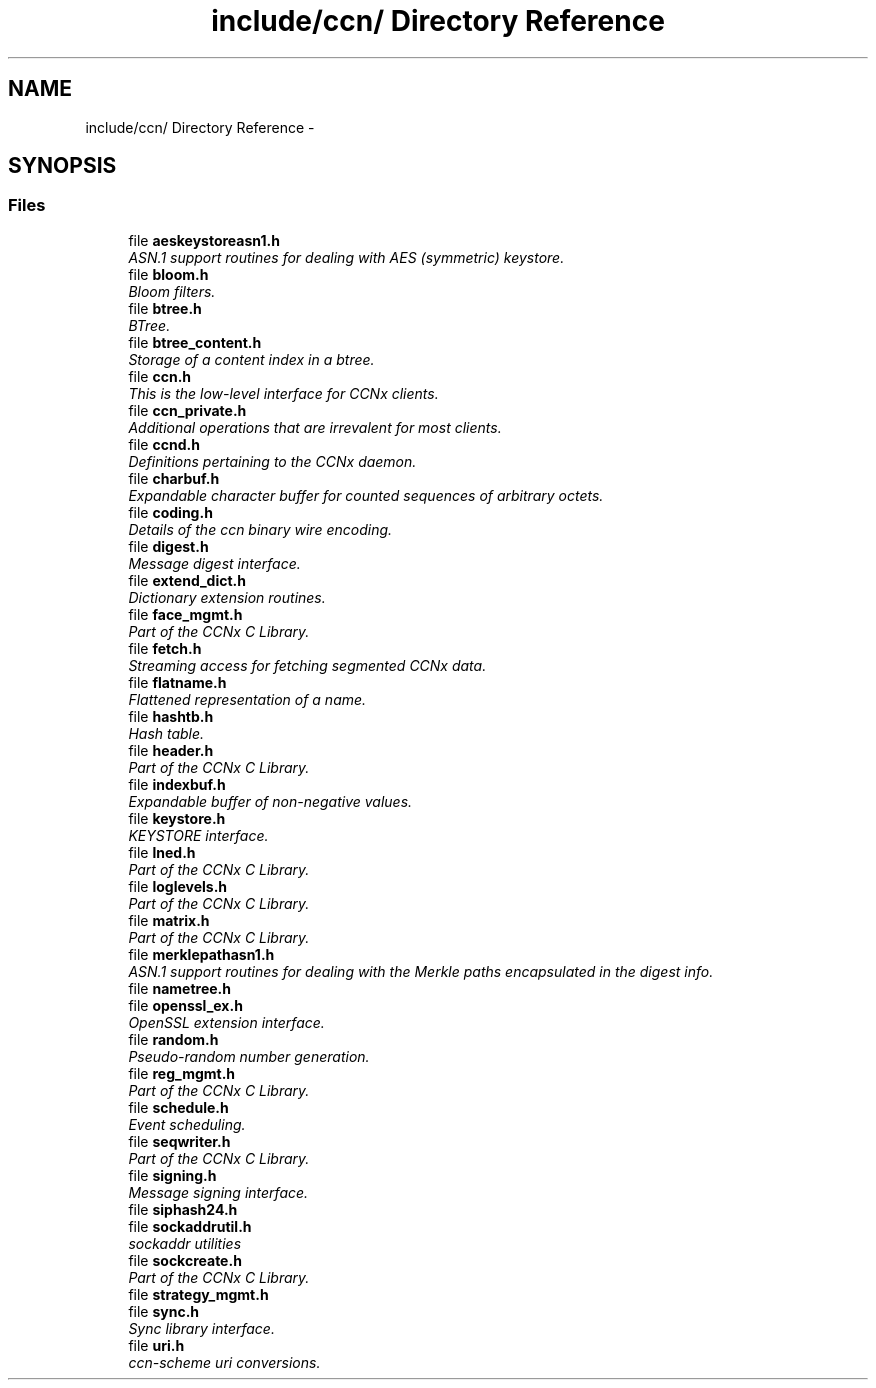 .TH "include/ccn/ Directory Reference" 3 "Tue Apr 1 2014" "Version 0.8.2" "Content-Centric Networking in C" \" -*- nroff -*-
.ad l
.nh
.SH NAME
include/ccn/ Directory Reference \- 
.SH SYNOPSIS
.br
.PP
.SS "Files"

.in +1c
.ti -1c
.RI "file \fBaeskeystoreasn1\&.h\fP"
.br
.RI "\fIASN\&.1 support routines for dealing with AES (symmetric) keystore\&. \fP"
.ti -1c
.RI "file \fBbloom\&.h\fP"
.br
.RI "\fIBloom filters\&. \fP"
.ti -1c
.RI "file \fBbtree\&.h\fP"
.br
.RI "\fIBTree\&. \fP"
.ti -1c
.RI "file \fBbtree_content\&.h\fP"
.br
.RI "\fIStorage of a content index in a btree\&. \fP"
.ti -1c
.RI "file \fBccn\&.h\fP"
.br
.RI "\fIThis is the low-level interface for CCNx clients\&. \fP"
.ti -1c
.RI "file \fBccn_private\&.h\fP"
.br
.RI "\fIAdditional operations that are irrevalent for most clients\&. \fP"
.ti -1c
.RI "file \fBccnd\&.h\fP"
.br
.RI "\fIDefinitions pertaining to the CCNx daemon\&. \fP"
.ti -1c
.RI "file \fBcharbuf\&.h\fP"
.br
.RI "\fIExpandable character buffer for counted sequences of arbitrary octets\&. \fP"
.ti -1c
.RI "file \fBcoding\&.h\fP"
.br
.RI "\fIDetails of the ccn binary wire encoding\&. \fP"
.ti -1c
.RI "file \fBdigest\&.h\fP"
.br
.RI "\fIMessage digest interface\&. \fP"
.ti -1c
.RI "file \fBextend_dict\&.h\fP"
.br
.RI "\fIDictionary extension routines\&. \fP"
.ti -1c
.RI "file \fBface_mgmt\&.h\fP"
.br
.RI "\fIPart of the CCNx C Library\&. \fP"
.ti -1c
.RI "file \fBfetch\&.h\fP"
.br
.RI "\fIStreaming access for fetching segmented CCNx data\&. \fP"
.ti -1c
.RI "file \fBflatname\&.h\fP"
.br
.RI "\fIFlattened representation of a name\&. \fP"
.ti -1c
.RI "file \fBhashtb\&.h\fP"
.br
.RI "\fIHash table\&. \fP"
.ti -1c
.RI "file \fBheader\&.h\fP"
.br
.RI "\fIPart of the CCNx C Library\&. \fP"
.ti -1c
.RI "file \fBindexbuf\&.h\fP"
.br
.RI "\fIExpandable buffer of non-negative values\&. \fP"
.ti -1c
.RI "file \fBkeystore\&.h\fP"
.br
.RI "\fIKEYSTORE interface\&. \fP"
.ti -1c
.RI "file \fBlned\&.h\fP"
.br
.RI "\fIPart of the CCNx C Library\&. \fP"
.ti -1c
.RI "file \fBloglevels\&.h\fP"
.br
.RI "\fIPart of the CCNx C Library\&. \fP"
.ti -1c
.RI "file \fBmatrix\&.h\fP"
.br
.RI "\fIPart of the CCNx C Library\&. \fP"
.ti -1c
.RI "file \fBmerklepathasn1\&.h\fP"
.br
.RI "\fIASN\&.1 support routines for dealing with the Merkle paths encapsulated in the digest info\&. \fP"
.ti -1c
.RI "file \fBnametree\&.h\fP"
.br
.ti -1c
.RI "file \fBopenssl_ex\&.h\fP"
.br
.RI "\fIOpenSSL extension interface\&. \fP"
.ti -1c
.RI "file \fBrandom\&.h\fP"
.br
.RI "\fIPseudo-random number generation\&. \fP"
.ti -1c
.RI "file \fBreg_mgmt\&.h\fP"
.br
.RI "\fIPart of the CCNx C Library\&. \fP"
.ti -1c
.RI "file \fBschedule\&.h\fP"
.br
.RI "\fIEvent scheduling\&. \fP"
.ti -1c
.RI "file \fBseqwriter\&.h\fP"
.br
.RI "\fIPart of the CCNx C Library\&. \fP"
.ti -1c
.RI "file \fBsigning\&.h\fP"
.br
.RI "\fIMessage signing interface\&. \fP"
.ti -1c
.RI "file \fBsiphash24\&.h\fP"
.br
.ti -1c
.RI "file \fBsockaddrutil\&.h\fP"
.br
.RI "\fIsockaddr utilities \fP"
.ti -1c
.RI "file \fBsockcreate\&.h\fP"
.br
.RI "\fIPart of the CCNx C Library\&. \fP"
.ti -1c
.RI "file \fBstrategy_mgmt\&.h\fP"
.br
.ti -1c
.RI "file \fBsync\&.h\fP"
.br
.RI "\fISync library interface\&. \fP"
.ti -1c
.RI "file \fBuri\&.h\fP"
.br
.RI "\fIccn-scheme uri conversions\&. \fP"
.in -1c
